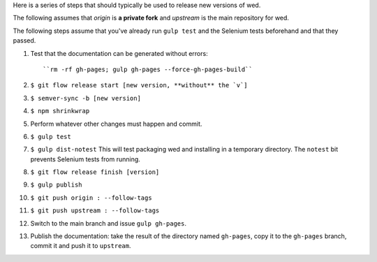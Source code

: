 Here is a series of steps that should typically be used to release new
versions of wed.

The following assumes that `origin` is **a private fork** and
`upstream` is the main repository for wed.

The following steps assume that you've already run ``gulp test`` and
the Selenium tests beforehand and that they passed.

1. Test that the documentation can be generated without errors::

    ``rm -rf gh-pages; gulp gh-pages --force-gh-pages-build``

2. ``$ git flow release start [new version, **without** the `v`]``

3. ``$ semver-sync -b [new version]``

4. ``$ npm shrinkwrap``

5. Perform whatever other changes must happen and commit.

6. ``$ gulp test``

7. ``$ gulp dist-notest`` This will test packaging wed and installing
   in a temporary directory. The ``notest`` bit prevents Selenium
   tests from running.

8. ``$ git flow release finish [version]``

9. ``$ gulp publish``

10. ``$ git push origin : --follow-tags``

11. ``$ git push upstream : --follow-tags``

12. Switch to the main branch and issue ``gulp gh-pages``.

13. Publish the documentation: take the result of the directory named
    ``gh-pages``, copy it to the ``gh-pages`` branch, commit it
    and push it to ``upstream``.
